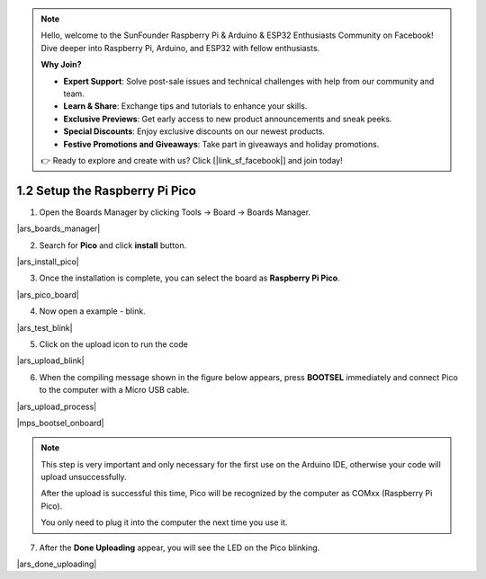 .. note::

    Hello, welcome to the SunFounder Raspberry Pi & Arduino & ESP32 Enthusiasts Community on Facebook! Dive deeper into Raspberry Pi, Arduino, and ESP32 with fellow enthusiasts.

    **Why Join?**

    - **Expert Support**: Solve post-sale issues and technical challenges with help from our community and team.
    - **Learn & Share**: Exchange tips and tutorials to enhance your skills.
    - **Exclusive Previews**: Get early access to new product announcements and sneak peeks.
    - **Special Discounts**: Enjoy exclusive discounts on our newest products.
    - **Festive Promotions and Giveaways**: Take part in giveaways and holiday promotions.

    👉 Ready to explore and create with us? Click [|link_sf_facebook|] and join today!

.. _setup_pico_arduino:

1.2 Setup the Raspberry Pi Pico
=======================================

1. Open the Boards Manager by clicking Tools -> Board -> Boards Manager.

|ars_boards_manager|

2. Search for **Pico** and click **install** button.

|ars_install_pico|

3. Once the installation is complete, you can select the board as **Raspberry Pi Pico**.

|ars_pico_board|

4. Now open a example - blink.

|ars_test_blink|

5. Click on the upload icon to run the code

|ars_upload_blink|

    
6. When the compiling message shown in the figure below appears, press **BOOTSEL** immediately and connect Pico to the computer with a Micro USB cable.

|ars_upload_process|

|mps_bootsel_onboard| 

.. note::
    
    This step is very important and only necessary for the first use on the Arduino IDE, otherwise your code will upload unsuccessfully.
    
    After the upload is successful this time, Pico will be recognized by the computer as COMxx (Raspberry Pi Pico).

    You only need to plug it into the computer the next time you use it.

7. After the  **Done Uploading** appear, you will see the LED on the Pico blinking. 

|ars_done_uploading| 